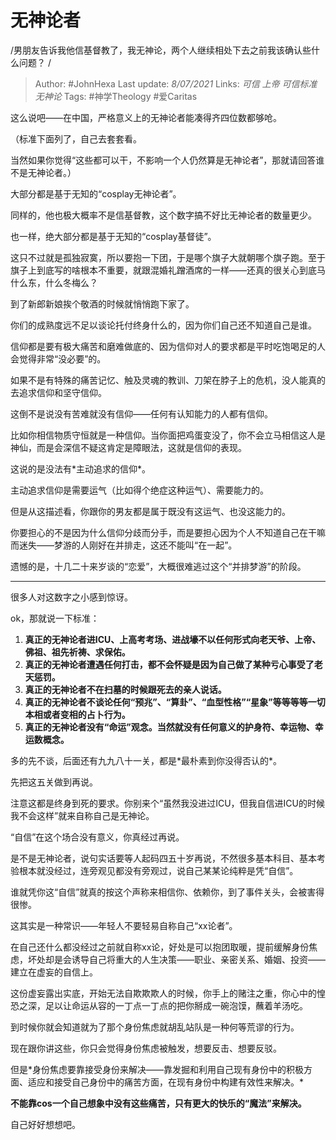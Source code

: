 * 无神论者
  :PROPERTIES:
  :CUSTOM_ID: 无神论者
  :END:

/男朋友告诉我他信基督教了，我无神论，两个人继续相处下去之前我该确认些什么问题？
/

#+BEGIN_QUOTE
  Author: #JohnHexa Last update: /8/07/2021/ Links: [[可信]] [[上帝]]
  [[可信标准]] [[无神论]] Tags: #神学Theology #爱Caritas
#+END_QUOTE

这么说吧------在中国，严格意义上的无神论者能凑得齐四位数都够呛。

（标准下面列了，自己去套套看。

当然如果你觉得“这些都可以干，不影响一个人仍然算是无神论者”，那就请回答谁不是无神论者。）

大部分都是基于无知的“cosplay无神论者”。

同样的，他也极大概率不是信基督教，这个数字搞不好比无神论者的数量更少。

也一样，绝大部分都是基于无知的“cosplay基督徒”。

这只不过就是孤独寂寞，所以要抱一下团，于是哪个旗子大就朝哪个旗子跑。至于旗子上到底写的啥根本不重要，就跟混婚礼蹭酒席的一样------还真的很关心到底马什么东，什么冬梅么？

到了新郎新娘挨个敬酒的时候就悄悄跑下家了。

你们的成熟度远不足以谈论托付终身什么的，因为你们自己还不知道自己是谁。

信仰都是要有极大痛苦和磨难做底的、因为信仰对人的要求都是平时吃饱喝足的人会觉得非常“没必要”的。

如果不是有特殊的痛苦记忆、触及灵魂的教训、刀架在脖子上的危机，没人能真的去追求信仰和坚守信仰。

这倒不是说没有苦难就没有信仰------任何有认知能力的人都有信仰。

比如你相信物质守恒就是一种信仰。当你面把鸡蛋变没了，你不会立马相信这人是神仙，而是会深信不疑这肯定是障眼法，这就是信仰的表现。

这说的是没法有*主动追求的信仰*。

主动追求信仰是需要运气（比如得个绝症这种运气）、需要能力的。

但是从这描述看，你跟你的男友都是属于既没有这运气、也没这能力的。

你要担心的不是因为什么信仰分歧而分手，而是要担心因为个人不知道自己在干嘛而迷失------梦游的人刚好在并排走，这还不能叫“在一起”。

遗憾的是，十几二十来岁谈的“恋爱”，大概很难逃过这个“并排梦游”的阶段。

--------------

很多人对这数字之小感到惊讶。

ok，那就说一下标准：

1. *真正的无神论者进ICU、上高考考场、进战壕不以任何形式向老天爷、上帝、佛祖、祖先祈祷、求保佑。*
2. *真正的无神论者遭遇任何打击，都不会怀疑是因为自己做了某种亏心事受了老天惩罚。*
3. *真正的无神论者不在扫墓的时候跟死去的亲人说话。*
4. *真正的无神论者不谈论任何“预兆”、“算卦”、“血型性格”“星象”等等等等一切本相或者变相的占卜行为。*
5. *真正的无神论者没有“命运”观念。当然就没有任何意义的护身符、幸运物、幸运数概念。*

多的先不谈，后面还有九九八十一关，都是*最朴素到你没得否认的*。

先把这五关做到再说。

注意这都是终身到死的要求。你别来个“虽然我没进过ICU，但我自信进ICU的时候我不会这样”就来自称自己是无神论。

“自信”在这个场合没有意义，你真经过再说。

是不是无神论者，说句实话要等人起码四五十岁再说，不然很多基本科目、基本考验根本就没经过，连旁观见都没有旁观过，说自己某某论纯粹是凭“自信”。

谁就凭你这“自信”就真的按这个声称来相信你、依赖你，到了事件关头，会被害得很惨。

这其实是一种常识------年轻人不要轻易自称自己“xx论者”。

在自己还什么都没经过之前就自称xx论，好处是可以抱团取暖，提前缓解身份焦虑，坏处却是会诱导自己将重大的人生决策------职业、亲密关系、婚姻、投资------建立在虚妄的自信上。

这份虚妄露出实底，开始无法自欺欺欺人的时候，你手上的赌注之重，你心中的惶恐之深，足以让命运从容的一丁点一丁点的把你掰成一碗泡馍，蘸着羊汤吃。

到时候你就会知道就为了那个身份焦虑就胡乱站队是一种何等荒谬的行为。

现在跟你讲这些，你只会觉得身份焦虑被触发，想要反击、想要反驳。

但是*身份焦虑要靠接受身份来解决------靠发掘和利用自己现有身份中的积极方面、适应和接受自己身份中的痛苦方面，在现有身份中构建有效性来解决。*

*不能靠cos一个自己想象中没有这些痛苦，只有更大的快乐的“魔法”来解决。*

自己好好想想吧。
